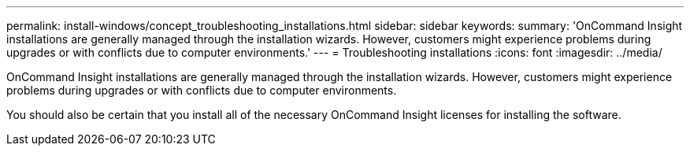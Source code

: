 ---
permalink: install-windows/concept_troubleshooting_installations.html
sidebar: sidebar
keywords: 
summary: 'OnCommand Insight installations are generally managed through the installation wizards. However, customers might experience problems during upgrades or with conflicts due to computer environments.'
---
= Troubleshooting installations
:icons: font
:imagesdir: ../media/

[.lead]
OnCommand Insight installations are generally managed through the installation wizards. However, customers might experience problems during upgrades or with conflicts due to computer environments.

You should also be certain that you install all of the necessary OnCommand Insight licenses for installing the software.
